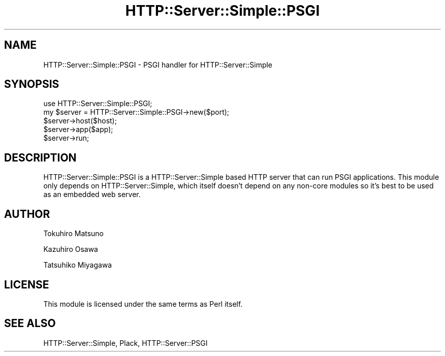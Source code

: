 .\" -*- mode: troff; coding: utf-8 -*-
.\" Automatically generated by Pod::Man 5.01 (Pod::Simple 3.43)
.\"
.\" Standard preamble:
.\" ========================================================================
.de Sp \" Vertical space (when we can't use .PP)
.if t .sp .5v
.if n .sp
..
.de Vb \" Begin verbatim text
.ft CW
.nf
.ne \\$1
..
.de Ve \" End verbatim text
.ft R
.fi
..
.\" \*(C` and \*(C' are quotes in nroff, nothing in troff, for use with C<>.
.ie n \{\
.    ds C` ""
.    ds C' ""
'br\}
.el\{\
.    ds C`
.    ds C'
'br\}
.\"
.\" Escape single quotes in literal strings from groff's Unicode transform.
.ie \n(.g .ds Aq \(aq
.el       .ds Aq '
.\"
.\" If the F register is >0, we'll generate index entries on stderr for
.\" titles (.TH), headers (.SH), subsections (.SS), items (.Ip), and index
.\" entries marked with X<> in POD.  Of course, you'll have to process the
.\" output yourself in some meaningful fashion.
.\"
.\" Avoid warning from groff about undefined register 'F'.
.de IX
..
.nr rF 0
.if \n(.g .if rF .nr rF 1
.if (\n(rF:(\n(.g==0)) \{\
.    if \nF \{\
.        de IX
.        tm Index:\\$1\t\\n%\t"\\$2"
..
.        if !\nF==2 \{\
.            nr % 0
.            nr F 2
.        \}
.    \}
.\}
.rr rF
.\" ========================================================================
.\"
.IX Title "HTTP::Server::Simple::PSGI 3"
.TH HTTP::Server::Simple::PSGI 3 2013-08-22 "perl v5.38.2" "User Contributed Perl Documentation"
.\" For nroff, turn off justification.  Always turn off hyphenation; it makes
.\" way too many mistakes in technical documents.
.if n .ad l
.nh
.SH NAME
HTTP::Server::Simple::PSGI \- PSGI handler for HTTP::Server::Simple
.SH SYNOPSIS
.IX Header "SYNOPSIS"
.Vb 1
\&    use HTTP::Server::Simple::PSGI;
\&
\&    my $server = HTTP::Server::Simple::PSGI\->new($port);
\&    $server\->host($host);
\&    $server\->app($app);
\&    $server\->run;
.Ve
.SH DESCRIPTION
.IX Header "DESCRIPTION"
HTTP::Server::Simple::PSGI is a HTTP::Server::Simple based HTTP server
that can run PSGI applications. This module only depends on
HTTP::Server::Simple, which itself doesn't depend on any non-core
modules so it's best to be used as an embedded web server.
.SH AUTHOR
.IX Header "AUTHOR"
Tokuhiro Matsuno
.PP
Kazuhiro Osawa
.PP
Tatsuhiko Miyagawa
.SH LICENSE
.IX Header "LICENSE"
This module is licensed under the same terms as Perl itself.
.SH "SEE ALSO"
.IX Header "SEE ALSO"
HTTP::Server::Simple, Plack, HTTP::Server::PSGI

